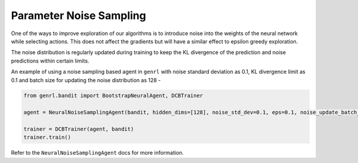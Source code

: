 Parameter Noise Sampling
========================

One of the ways to improve exploration of our algorithms is to introduce
noise into the weights of the neural network while selecting actions.
This does not affect the gradients but will have a similar effect to
epsilon greedy exploration.

The noise distribution is regularly updated during training to keep the
KL divergence of the prediction and noise predictions within certain
limits.

An example of using a noise sampling based agent in ``genrl`` with noise
standard deviation as 0.1, KL divergence limit as 0.1 and batch size for
updating the noise distribution as 128 -

.. code:: python

    from genrl.bandit import BootstrapNeuralAgent, DCBTrainer

    agent = NeuralNoiseSamplingAgent(bandit, hidden_dims=[128], noise_std_dev=0.1, eps=0.1, noise_update_batch_size=128, device="cuda")

    trainer = DCBTrainer(agent, bandit)
    trainer.train()

Refer to the ``NeuralNoiseSamplingAgent`` docs for more information.
